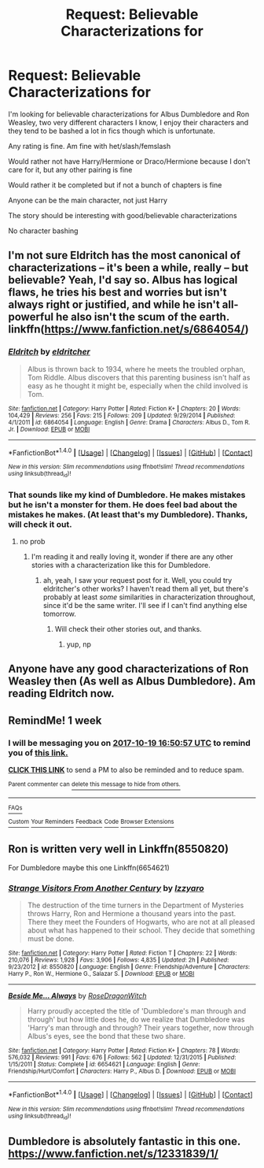 #+TITLE: Request: Believable Characterizations for

* Request: Believable Characterizations for
:PROPERTIES:
:Author: SnarkyAndProud
:Score: 3
:DateUnix: 1507755573.0
:DateShort: 2017-Oct-12
:FlairText: Request
:END:
I'm looking for believable characterizations for Albus Dumbledore and Ron Weasley, two very different characters I know, I enjoy their characters and they tend to be bashed a lot in fics though which is unfortunate.

Any rating is fine. Am fine with het/slash/femslash

Would rather not have Harry/Hermione or Draco/Hermione because I don't care for it, but any other pairing is fine

Would rather it be completed but if not a bunch of chapters is fine

Anyone can be the main character, not just Harry

The story should be interesting with good/believable characterizations

No character bashing


** I'm not sure Eldritch has the most canonical of characterizations -- it's been a while, really -- but believable? Yeah, I'd say so. Albus has logical flaws, he tries his best and worries but isn't always right or justified, and while he isn't all-powerful he also isn't the scum of the earth. linkffn([[https://www.fanfiction.net/s/6864054/]])
:PROPERTIES:
:Author: vaiire
:Score: 1
:DateUnix: 1507774851.0
:DateShort: 2017-Oct-12
:END:

*** [[http://www.fanfiction.net/s/6864054/1/][*/Eldritch/*]] by [[https://www.fanfiction.net/u/2809372/eldritcher][/eldritcher/]]

#+begin_quote
  Albus is thrown back to 1934, where he meets the troubled orphan, Tom Riddle. Albus discovers that this parenting business isn't half as easy as he thought it might be, especially when the child involved is Tom.
#+end_quote

^{/Site/: [[http://www.fanfiction.net/][fanfiction.net]] *|* /Category/: Harry Potter *|* /Rated/: Fiction K+ *|* /Chapters/: 20 *|* /Words/: 104,429 *|* /Reviews/: 256 *|* /Favs/: 215 *|* /Follows/: 209 *|* /Updated/: 9/29/2014 *|* /Published/: 4/1/2011 *|* /id/: 6864054 *|* /Language/: English *|* /Genre/: Drama *|* /Characters/: Albus D., Tom R. Jr. *|* /Download/: [[http://www.ff2ebook.com/old/ffn-bot/index.php?id=6864054&source=ff&filetype=epub][EPUB]] or [[http://www.ff2ebook.com/old/ffn-bot/index.php?id=6864054&source=ff&filetype=mobi][MOBI]]}

--------------

*FanfictionBot*^{1.4.0} *|* [[[https://github.com/tusing/reddit-ffn-bot/wiki/Usage][Usage]]] | [[[https://github.com/tusing/reddit-ffn-bot/wiki/Changelog][Changelog]]] | [[[https://github.com/tusing/reddit-ffn-bot/issues/][Issues]]] | [[[https://github.com/tusing/reddit-ffn-bot/][GitHub]]] | [[[https://www.reddit.com/message/compose?to=tusing][Contact]]]

^{/New in this version: Slim recommendations using/ ffnbot!slim! /Thread recommendations using/ linksub(thread_id)!}
:PROPERTIES:
:Author: FanfictionBot
:Score: 1
:DateUnix: 1507774871.0
:DateShort: 2017-Oct-12
:END:


*** That sounds like my kind of Dumbledore. He makes mistakes but he isn't a monster for them. He does feel bad about the mistakes he makes. (At least that's my Dumbledore). Thanks, will check it out.
:PROPERTIES:
:Author: SnarkyAndProud
:Score: 1
:DateUnix: 1507775347.0
:DateShort: 2017-Oct-12
:END:

**** no prob
:PROPERTIES:
:Author: vaiire
:Score: 1
:DateUnix: 1507793197.0
:DateShort: 2017-Oct-12
:END:

***** I'm reading it and really loving it, wonder if there are any other stories with a characterization like this for Dumbledore.
:PROPERTIES:
:Author: SnarkyAndProud
:Score: 1
:DateUnix: 1507793394.0
:DateShort: 2017-Oct-12
:END:

****** ah, yeah, I saw your request post for it. Well, you could try eldritcher's other works? I haven't read them all yet, but there's probably at least /some/ similarities in characterization throughout, since it'd be the same writer. I'll see if I can't find anything else tomorrow.
:PROPERTIES:
:Author: vaiire
:Score: 1
:DateUnix: 1507796753.0
:DateShort: 2017-Oct-12
:END:

******* Will check their other stories out, and thanks.
:PROPERTIES:
:Author: SnarkyAndProud
:Score: 1
:DateUnix: 1507797128.0
:DateShort: 2017-Oct-12
:END:

******** yup, np
:PROPERTIES:
:Author: vaiire
:Score: 1
:DateUnix: 1507819090.0
:DateShort: 2017-Oct-12
:END:


** Anyone have any good characterizations of Ron Weasley then (As well as Albus Dumbledore). Am reading Eldritch now.
:PROPERTIES:
:Author: SnarkyAndProud
:Score: 1
:DateUnix: 1507797182.0
:DateShort: 2017-Oct-12
:END:


** RemindMe! 1 week
:PROPERTIES:
:Author: fiftydarkness
:Score: 1
:DateUnix: 1507827050.0
:DateShort: 2017-Oct-12
:END:

*** I will be messaging you on [[http://www.wolframalpha.com/input/?i=2017-10-19%2016:50:57%20UTC%20To%20Local%20Time][*2017-10-19 16:50:57 UTC*]] to remind you of [[https://www.reddit.com/r/HPfanfiction/comments/75s3bl/request_believable_characterizations_for/do9tipo][*this link.*]]

[[http://np.reddit.com/message/compose/?to=RemindMeBot&subject=Reminder&message=%5Bhttps://www.reddit.com/r/HPfanfiction/comments/75s3bl/request_believable_characterizations_for/do9tipo%5D%0A%0ARemindMe!%20%201%20week][*CLICK THIS LINK*]] to send a PM to also be reminded and to reduce spam.

^{Parent commenter can} [[http://np.reddit.com/message/compose/?to=RemindMeBot&subject=Delete%20Comment&message=Delete!%20do9tj3y][^{delete this message to hide from others.}]]

--------------

[[http://np.reddit.com/r/RemindMeBot/comments/24duzp/remindmebot_info/][^{FAQs}]]

[[http://np.reddit.com/message/compose/?to=RemindMeBot&subject=Reminder&message=%5BLINK%20INSIDE%20SQUARE%20BRACKETS%20else%20default%20to%20FAQs%5D%0A%0ANOTE:%20Don't%20forget%20to%20add%20the%20time%20options%20after%20the%20command.%0A%0ARemindMe!][^{Custom}]]
[[http://np.reddit.com/message/compose/?to=RemindMeBot&subject=List%20Of%20Reminders&message=MyReminders!][^{Your Reminders}]]
[[http://np.reddit.com/message/compose/?to=RemindMeBotWrangler&subject=Feedback][^{Feedback}]]
[[https://github.com/SIlver--/remindmebot-reddit][^{Code}]]
[[https://np.reddit.com/r/RemindMeBot/comments/4kldad/remindmebot_extensions/][^{Browser Extensions}]]
:PROPERTIES:
:Author: RemindMeBot
:Score: 1
:DateUnix: 1507827062.0
:DateShort: 2017-Oct-12
:END:


** Ron is written very well in Linkffn(8550820)

For Dumbledore maybe this one Linkffn(6654621)
:PROPERTIES:
:Author: openthekey
:Score: 1
:DateUnix: 1507843325.0
:DateShort: 2017-Oct-13
:END:

*** [[http://www.fanfiction.net/s/8550820/1/][*/Strange Visitors From Another Century/*]] by [[https://www.fanfiction.net/u/2740971/Izzyaro][/Izzyaro/]]

#+begin_quote
  The destruction of the time turners in the Department of Mysteries throws Harry, Ron and Hermione a thousand years into the past. There they meet the Founders of Hogwarts, who are not at all pleased about what has happened to their school. They decide that something must be done.
#+end_quote

^{/Site/: [[http://www.fanfiction.net/][fanfiction.net]] *|* /Category/: Harry Potter *|* /Rated/: Fiction T *|* /Chapters/: 22 *|* /Words/: 210,076 *|* /Reviews/: 1,928 *|* /Favs/: 3,906 *|* /Follows/: 4,835 *|* /Updated/: 2h *|* /Published/: 9/23/2012 *|* /id/: 8550820 *|* /Language/: English *|* /Genre/: Friendship/Adventure *|* /Characters/: Harry P., Ron W., Hermione G., Salazar S. *|* /Download/: [[http://www.ff2ebook.com/old/ffn-bot/index.php?id=8550820&source=ff&filetype=epub][EPUB]] or [[http://www.ff2ebook.com/old/ffn-bot/index.php?id=8550820&source=ff&filetype=mobi][MOBI]]}

--------------

[[http://www.fanfiction.net/s/6654621/1/][*/Beside Me... Always/*]] by [[https://www.fanfiction.net/u/2030642/RoseDragonWitch][/RoseDragonWitch/]]

#+begin_quote
  Harry proudly accepted the title of 'Dumbledore's man through and through' but how little does he, do we realize that Dumbledore was 'Harry's man through and through? Their years together, now through Albus's eyes, see the bond that these two share.
#+end_quote

^{/Site/: [[http://www.fanfiction.net/][fanfiction.net]] *|* /Category/: Harry Potter *|* /Rated/: Fiction K+ *|* /Chapters/: 78 *|* /Words/: 576,032 *|* /Reviews/: 991 *|* /Favs/: 676 *|* /Follows/: 562 *|* /Updated/: 12/31/2015 *|* /Published/: 1/15/2011 *|* /Status/: Complete *|* /id/: 6654621 *|* /Language/: English *|* /Genre/: Friendship/Hurt/Comfort *|* /Characters/: Harry P., Albus D. *|* /Download/: [[http://www.ff2ebook.com/old/ffn-bot/index.php?id=6654621&source=ff&filetype=epub][EPUB]] or [[http://www.ff2ebook.com/old/ffn-bot/index.php?id=6654621&source=ff&filetype=mobi][MOBI]]}

--------------

*FanfictionBot*^{1.4.0} *|* [[[https://github.com/tusing/reddit-ffn-bot/wiki/Usage][Usage]]] | [[[https://github.com/tusing/reddit-ffn-bot/wiki/Changelog][Changelog]]] | [[[https://github.com/tusing/reddit-ffn-bot/issues/][Issues]]] | [[[https://github.com/tusing/reddit-ffn-bot/][GitHub]]] | [[[https://www.reddit.com/message/compose?to=tusing][Contact]]]

^{/New in this version: Slim recommendations using/ ffnbot!slim! /Thread recommendations using/ linksub(thread_id)!}
:PROPERTIES:
:Author: FanfictionBot
:Score: 1
:DateUnix: 1507843332.0
:DateShort: 2017-Oct-13
:END:


** Dumbledore is absolutely fantastic in this one. [[https://www.fanfiction.net/s/12331839/1/]]
:PROPERTIES:
:Author: Lywik270
:Score: 1
:DateUnix: 1507849689.0
:DateShort: 2017-Oct-13
:END:

